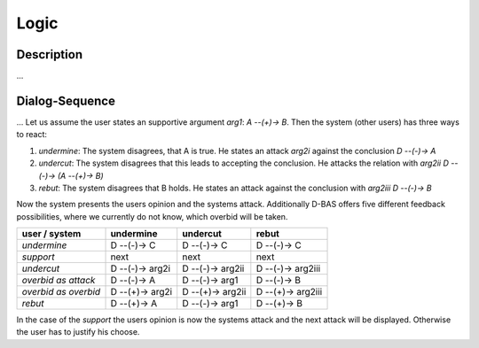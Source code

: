 =====
Logic
=====

Description
===========
...


Dialog-Sequence
===============
...
Let us assume the user states an supportive argument *arg1*: *A --(+)-> B*. Then the system (other users) has three ways to react:

1. *undermine*: The system disagrees, that A is true. He states an attack *arg2i* against the conclusion *D --(-)-> A*
2. *undercut*: The system disagrees that this leads to accepting the conclusion. He attacks the relation with *arg2ii* *D --(-)-> (A --(+)-> B)*
3. *rebut*: The system disagrees that B holds. He states an attack against the conclusion with *arg2iii* *D --(-)-> B*

Now the system presents the users opinion and the systems attack. Additionally D-BAS offers five different feedback possibilities,
where we currently do not know, which overbid will be taken.

====================  ===============  ================  ==================
user    /    system   undermine        undercut          rebut
====================  ===============  ================  ==================
*undermine*           D --(-)-> C      D --(-)-> C       D --(-)-> C
*support*             next             next              next
*undercut*            D --(-)-> arg2i  D --(-)-> arg2ii  D --(-)-> arg2iii
*overbid as attack*   D --(-)-> A      D --(-)-> arg1    D --(-)-> B
*overbid as overbid*  D --(+)-> arg2i  D --(+)-> arg2ii  D --(+)-> arg2iii
*rebut*               D --(+)-> A      D --(-)-> arg1    D --(+)-> B
====================  ===============  ================  ==================

In the case of the *support* the users opinion is now the systems attack and the next attack will be displayed.
Otherwise the user has to justify his choose.